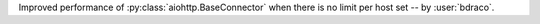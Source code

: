 Improved performance of :py:class:`aiohttp.BaseConnector` when there is no limit per host set -- by :user:`bdraco`.
